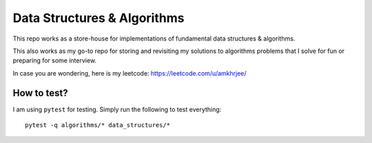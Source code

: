 Data Structures & Algorithms
---------------------------

This repo works as a store-house for implementations of fundamental data structures & algorithms.

This also works as my go-to repo for storing and revisiting my solutions to algorithms problems that I solve for fun or preparing for some interview.

In case you are wondering, here is my leetcode: https://leetcode.com/u/amkhrjee/ 

How to test?
~~~~~~~~~~~~~

I am using ``pytest`` for testing. Simply run the following to test everything::

    pytest -q algorithms/* data_structures/*
